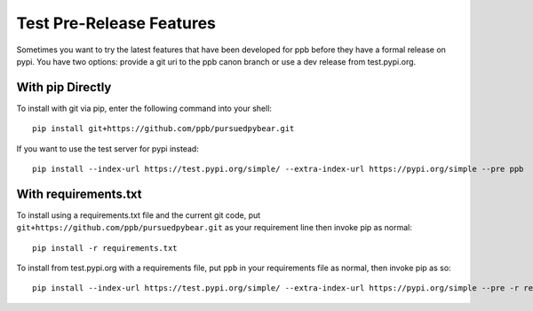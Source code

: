 Test Pre-Release Features
===========================================================

Sometimes you want to try the latest features that have been developed for
ppb before they have a formal release on pypi. You have two options: provide
a git uri to the ppb canon branch or use a dev release from test.pypi.org.

With pip Directly
----------------------------------------

To install with git via pip, enter the following command into your shell::

   pip install git+https://github.com/ppb/pursuedpybear.git

If you want to use the test server for pypi instead::

   pip install --index-url https://test.pypi.org/simple/ --extra-index-url https://pypi.org/simple --pre ppb

With requirements.txt
-----------------------------------------

To install using a requirements.txt file and the current git code, put
``git+https://github.com/ppb/pursuedpybear.git`` as your requirement line
then invoke pip as normal::

   pip install -r requirements.txt

To install from test.pypi.org with a requirements file, put ``ppb`` in your
requirements file as normal, then invoke pip as so::

   pip install --index-url https://test.pypi.org/simple/ --extra-index-url https://pypi.org/simple --pre -r requirements.txt


